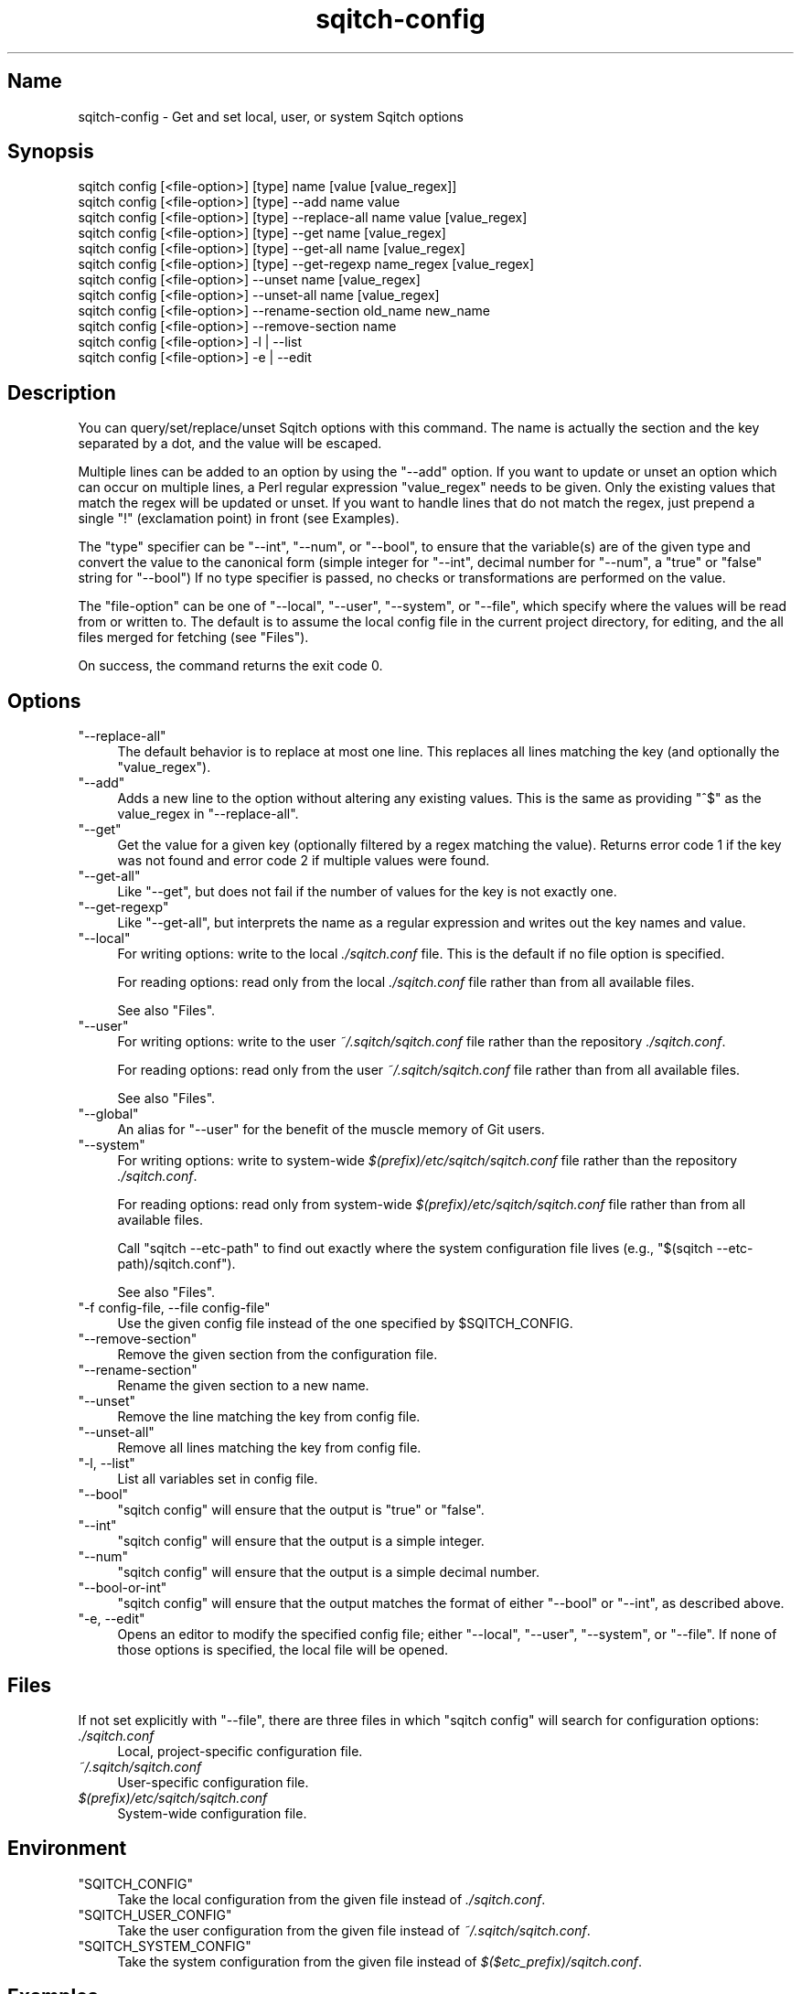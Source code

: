 .\" Automatically generated by Pod::Man 4.11 (Pod::Simple 3.35)
.\"
.\" Standard preamble:
.\" ========================================================================
.de Sp \" Vertical space (when we can't use .PP)
.if t .sp .5v
.if n .sp
..
.de Vb \" Begin verbatim text
.ft CW
.nf
.ne \\$1
..
.de Ve \" End verbatim text
.ft R
.fi
..
.\" Set up some character translations and predefined strings.  \*(-- will
.\" give an unbreakable dash, \*(PI will give pi, \*(L" will give a left
.\" double quote, and \*(R" will give a right double quote.  \*(C+ will
.\" give a nicer C++.  Capital omega is used to do unbreakable dashes and
.\" therefore won't be available.  \*(C` and \*(C' expand to `' in nroff,
.\" nothing in troff, for use with C<>.
.tr \(*W-
.ds C+ C\v'-.1v'\h'-1p'\s-2+\h'-1p'+\s0\v'.1v'\h'-1p'
.ie n \{\
.    ds -- \(*W-
.    ds PI pi
.    if (\n(.H=4u)&(1m=24u) .ds -- \(*W\h'-12u'\(*W\h'-12u'-\" diablo 10 pitch
.    if (\n(.H=4u)&(1m=20u) .ds -- \(*W\h'-12u'\(*W\h'-8u'-\"  diablo 12 pitch
.    ds L" ""
.    ds R" ""
.    ds C` ""
.    ds C' ""
'br\}
.el\{\
.    ds -- \|\(em\|
.    ds PI \(*p
.    ds L" ``
.    ds R" ''
.    ds C`
.    ds C'
'br\}
.\"
.\" Escape single quotes in literal strings from groff's Unicode transform.
.ie \n(.g .ds Aq \(aq
.el       .ds Aq '
.\"
.\" If the F register is >0, we'll generate index entries on stderr for
.\" titles (.TH), headers (.SH), subsections (.SS), items (.Ip), and index
.\" entries marked with X<> in POD.  Of course, you'll have to process the
.\" output yourself in some meaningful fashion.
.\"
.\" Avoid warning from groff about undefined register 'F'.
.de IX
..
.nr rF 0
.if \n(.g .if rF .nr rF 1
.if (\n(rF:(\n(.g==0)) \{\
.    if \nF \{\
.        de IX
.        tm Index:\\$1\t\\n%\t"\\$2"
..
.        if !\nF==2 \{\
.            nr % 0
.            nr F 2
.        \}
.    \}
.\}
.rr rF
.\"
.\" Accent mark definitions (@(#)ms.acc 1.5 88/02/08 SMI; from UCB 4.2).
.\" Fear.  Run.  Save yourself.  No user-serviceable parts.
.    \" fudge factors for nroff and troff
.if n \{\
.    ds #H 0
.    ds #V .8m
.    ds #F .3m
.    ds #[ \f1
.    ds #] \fP
.\}
.if t \{\
.    ds #H ((1u-(\\\\n(.fu%2u))*.13m)
.    ds #V .6m
.    ds #F 0
.    ds #[ \&
.    ds #] \&
.\}
.    \" simple accents for nroff and troff
.if n \{\
.    ds ' \&
.    ds ` \&
.    ds ^ \&
.    ds , \&
.    ds ~ ~
.    ds /
.\}
.if t \{\
.    ds ' \\k:\h'-(\\n(.wu*8/10-\*(#H)'\'\h"|\\n:u"
.    ds ` \\k:\h'-(\\n(.wu*8/10-\*(#H)'\`\h'|\\n:u'
.    ds ^ \\k:\h'-(\\n(.wu*10/11-\*(#H)'^\h'|\\n:u'
.    ds , \\k:\h'-(\\n(.wu*8/10)',\h'|\\n:u'
.    ds ~ \\k:\h'-(\\n(.wu-\*(#H-.1m)'~\h'|\\n:u'
.    ds / \\k:\h'-(\\n(.wu*8/10-\*(#H)'\z\(sl\h'|\\n:u'
.\}
.    \" troff and (daisy-wheel) nroff accents
.ds : \\k:\h'-(\\n(.wu*8/10-\*(#H+.1m+\*(#F)'\v'-\*(#V'\z.\h'.2m+\*(#F'.\h'|\\n:u'\v'\*(#V'
.ds 8 \h'\*(#H'\(*b\h'-\*(#H'
.ds o \\k:\h'-(\\n(.wu+\w'\(de'u-\*(#H)/2u'\v'-.3n'\*(#[\z\(de\v'.3n'\h'|\\n:u'\*(#]
.ds d- \h'\*(#H'\(pd\h'-\w'~'u'\v'-.25m'\f2\(hy\fP\v'.25m'\h'-\*(#H'
.ds D- D\\k:\h'-\w'D'u'\v'-.11m'\z\(hy\v'.11m'\h'|\\n:u'
.ds th \*(#[\v'.3m'\s+1I\s-1\v'-.3m'\h'-(\w'I'u*2/3)'\s-1o\s+1\*(#]
.ds Th \*(#[\s+2I\s-2\h'-\w'I'u*3/5'\v'-.3m'o\v'.3m'\*(#]
.ds ae a\h'-(\w'a'u*4/10)'e
.ds Ae A\h'-(\w'A'u*4/10)'E
.    \" corrections for vroff
.if v .ds ~ \\k:\h'-(\\n(.wu*9/10-\*(#H)'\s-2\u~\d\s+2\h'|\\n:u'
.if v .ds ^ \\k:\h'-(\\n(.wu*10/11-\*(#H)'\v'-.4m'^\v'.4m'\h'|\\n:u'
.    \" for low resolution devices (crt and lpr)
.if \n(.H>23 .if \n(.V>19 \
\{\
.    ds : e
.    ds 8 ss
.    ds o a
.    ds d- d\h'-1'\(ga
.    ds D- D\h'-1'\(hy
.    ds th \o'bp'
.    ds Th \o'LP'
.    ds ae ae
.    ds Ae AE
.\}
.rm #[ #] #H #V #F C
.\" ========================================================================
.\"
.IX Title "sqitch-config 3"
.TH sqitch-config 3 "2021-09-02" "perl v5.30.0" "User Contributed Perl Documentation"
.\" For nroff, turn off justification.  Always turn off hyphenation; it makes
.\" way too many mistakes in technical documents.
.if n .ad l
.nh
.SH "Name"
.IX Header "Name"
sqitch-config \- Get and set local, user, or system Sqitch options
.SH "Synopsis"
.IX Header "Synopsis"
.Vb 12
\&  sqitch config [<file\-option>] [type] name [value [value_regex]]
\&  sqitch config [<file\-option>] [type] \-\-add name value
\&  sqitch config [<file\-option>] [type] \-\-replace\-all name value [value_regex]
\&  sqitch config [<file\-option>] [type] \-\-get name [value_regex]
\&  sqitch config [<file\-option>] [type] \-\-get\-all name [value_regex]
\&  sqitch config [<file\-option>] [type] \-\-get\-regexp name_regex [value_regex]
\&  sqitch config [<file\-option>] \-\-unset name [value_regex]
\&  sqitch config [<file\-option>] \-\-unset\-all name [value_regex]
\&  sqitch config [<file\-option>] \-\-rename\-section old_name new_name
\&  sqitch config [<file\-option>] \-\-remove\-section name
\&  sqitch config [<file\-option>] \-l | \-\-list
\&  sqitch config [<file\-option>] \-e | \-\-edit
.Ve
.SH "Description"
.IX Header "Description"
You can query/set/replace/unset Sqitch options with this command. The name is
actually the section and the key separated by a dot, and the value will be
escaped.
.PP
Multiple lines can be added to an option by using the \f(CW\*(C`\-\-add\*(C'\fR option. If you
want to update or unset an option which can occur on multiple lines, a Perl
regular expression \f(CW\*(C`value_regex\*(C'\fR needs to be given. Only the existing values
that match the regex will be updated or unset. If you want to handle lines
that do not match the regex, just prepend a single \f(CW\*(C`!\*(C'\fR (exclamation point) in
front (see Examples).
.PP
The \f(CW\*(C`type\*(C'\fR specifier can be \f(CW\*(C`\-\-int\*(C'\fR, \f(CW\*(C`\-\-num\*(C'\fR, or \f(CW\*(C`\-\-bool\*(C'\fR, to ensure that
the variable(s) are of the given type and convert the value to the canonical
form (simple integer for \f(CW\*(C`\-\-int\*(C'\fR, decimal number for \f(CW\*(C`\-\-num\*(C'\fR, a \*(L"true\*(R" or
\&\*(L"false\*(R" string for \f(CW\*(C`\-\-bool\*(C'\fR) If no type specifier is passed, no checks or
transformations are performed on the value.
.PP
The \f(CW\*(C`file\-option\*(C'\fR can be one of \f(CW\*(C`\-\-local\*(C'\fR, \f(CW\*(C`\-\-user\*(C'\fR, \f(CW\*(C`\-\-system\*(C'\fR, or
\&\f(CW\*(C`\-\-file\*(C'\fR, which specify where the values will be read from or written to. The
default is to assume the local config file in the current project directory,
for editing, and the all files merged for fetching (see \*(L"Files\*(R").
.PP
On success, the command returns the exit code 0.
.SH "Options"
.IX Header "Options"
.ie n .IP """\-\-replace\-all""" 4
.el .IP "\f(CW\-\-replace\-all\fR" 4
.IX Item "--replace-all"
The default behavior is to replace at most one line. This replaces all lines
matching the key (and optionally the \f(CW\*(C`value_regex\*(C'\fR).
.ie n .IP """\-\-add""" 4
.el .IP "\f(CW\-\-add\fR" 4
.IX Item "--add"
Adds a new line to the option without altering any existing values. This is
the same as providing \f(CW\*(C`^$\*(C'\fR as the value_regex in \f(CW\*(C`\-\-replace\-all\*(C'\fR.
.ie n .IP """\-\-get""" 4
.el .IP "\f(CW\-\-get\fR" 4
.IX Item "--get"
Get the value for a given key (optionally filtered by a regex matching the
value). Returns error code 1 if the key was not found and error code 2 if
multiple values were found.
.ie n .IP """\-\-get\-all""" 4
.el .IP "\f(CW\-\-get\-all\fR" 4
.IX Item "--get-all"
Like \f(CW\*(C`\-\-get\*(C'\fR, but does not fail if the number of values for the key is not
exactly one.
.ie n .IP """\-\-get\-regexp""" 4
.el .IP "\f(CW\-\-get\-regexp\fR" 4
.IX Item "--get-regexp"
Like \f(CW\*(C`\-\-get\-all\*(C'\fR, but interprets the name as a regular expression and writes
out the key names and value.
.ie n .IP """\-\-local""" 4
.el .IP "\f(CW\-\-local\fR" 4
.IX Item "--local"
For writing options: write to the local \fI./sqitch.conf\fR file. This is
the default if no file option is specified.
.Sp
For reading options: read only from the local \fI./sqitch.conf\fR file rather
than from all available files.
.Sp
See also \*(L"Files\*(R".
.ie n .IP """\-\-user""" 4
.el .IP "\f(CW\-\-user\fR" 4
.IX Item "--user"
For writing options: write to the user \fI~/.sqitch/sqitch.conf\fR file rather
than the repository \fI./sqitch.conf\fR.
.Sp
For reading options: read only from the user \fI~/.sqitch/sqitch.conf\fR file
rather than from all available files.
.Sp
See also \*(L"Files\*(R".
.ie n .IP """\-\-global""" 4
.el .IP "\f(CW\-\-global\fR" 4
.IX Item "--global"
An alias for \f(CW\*(C`\-\-user\*(C'\fR for the benefit of the muscle memory of Git users.
.ie n .IP """\-\-system""" 4
.el .IP "\f(CW\-\-system\fR" 4
.IX Item "--system"
For writing options: write to system-wide \fI$(prefix)/etc/sqitch/sqitch.conf\fR
file rather than the repository \fI./sqitch.conf\fR.
.Sp
For reading options: read only from system-wide
\&\fI$(prefix)/etc/sqitch/sqitch.conf\fR file rather than from all available files.
.Sp
Call \f(CW\*(C`sqitch \-\-etc\-path\*(C'\fR to find out exactly where the system configuration
file lives (e.g., \f(CW\*(C`$(sqitch \-\-etc\-path)/sqitch.conf\*(C'\fR).
.Sp
See also \*(L"Files\*(R".
.ie n .IP """\-f config\-file, \-\-file config\-file""" 4
.el .IP "\f(CW\-f config\-file, \-\-file config\-file\fR" 4
.IX Item "-f config-file, --file config-file"
Use the given config file instead of the one specified by \f(CW$SQITCH_CONFIG\fR.
.ie n .IP """\-\-remove\-section""" 4
.el .IP "\f(CW\-\-remove\-section\fR" 4
.IX Item "--remove-section"
Remove the given section from the configuration file.
.ie n .IP """\-\-rename\-section""" 4
.el .IP "\f(CW\-\-rename\-section\fR" 4
.IX Item "--rename-section"
Rename the given section to a new name.
.ie n .IP """\-\-unset""" 4
.el .IP "\f(CW\-\-unset\fR" 4
.IX Item "--unset"
Remove the line matching the key from config file.
.ie n .IP """\-\-unset\-all""" 4
.el .IP "\f(CW\-\-unset\-all\fR" 4
.IX Item "--unset-all"
Remove all lines matching the key from config file.
.ie n .IP """\-l, \-\-list""" 4
.el .IP "\f(CW\-l, \-\-list\fR" 4
.IX Item "-l, --list"
List all variables set in config file.
.ie n .IP """\-\-bool""" 4
.el .IP "\f(CW\-\-bool\fR" 4
.IX Item "--bool"
\&\f(CW\*(C`sqitch config\*(C'\fR will ensure that the output is \*(L"true\*(R" or \*(L"false\*(R".
.ie n .IP """\-\-int""" 4
.el .IP "\f(CW\-\-int\fR" 4
.IX Item "--int"
\&\f(CW\*(C`sqitch config\*(C'\fR will ensure that the output is a simple integer.
.ie n .IP """\-\-num""" 4
.el .IP "\f(CW\-\-num\fR" 4
.IX Item "--num"
\&\f(CW\*(C`sqitch config\*(C'\fR will ensure that the output is a simple decimal number.
.ie n .IP """\-\-bool\-or\-int""" 4
.el .IP "\f(CW\-\-bool\-or\-int\fR" 4
.IX Item "--bool-or-int"
\&\f(CW\*(C`sqitch config\*(C'\fR will ensure that the output matches the format of either
\&\f(CW\*(C`\-\-bool\*(C'\fR or \f(CW\*(C`\-\-int\*(C'\fR, as described above.
.ie n .IP """\-e, \-\-edit""" 4
.el .IP "\f(CW\-e, \-\-edit\fR" 4
.IX Item "-e, --edit"
Opens an editor to modify the specified config file; either \f(CW\*(C`\-\-local\*(C'\fR,
\&\f(CW\*(C`\-\-user\*(C'\fR, \f(CW\*(C`\-\-system\*(C'\fR, or \f(CW\*(C`\-\-file\*(C'\fR. If none of those options is specified,
the local file will be opened.
.SH "Files"
.IX Header "Files"
If not set explicitly with \f(CW\*(C`\-\-file\*(C'\fR, there are three files in which
\&\f(CW\*(C`sqitch config\*(C'\fR will search for configuration options:
.IP "\fI./sqitch.conf\fR" 4
.IX Item "./sqitch.conf"
Local, project-specific configuration file.
.IP "\fI~/.sqitch/sqitch.conf\fR" 4
.IX Item "~/.sqitch/sqitch.conf"
User-specific configuration file.
.IP "\fI$(prefix)/etc/sqitch/sqitch.conf\fR" 4
.IX Item "$(prefix)/etc/sqitch/sqitch.conf"
System-wide configuration file.
.SH "Environment"
.IX Header "Environment"
.ie n .IP """SQITCH_CONFIG""" 4
.el .IP "\f(CWSQITCH_CONFIG\fR" 4
.IX Item "SQITCH_CONFIG"
Take the local configuration from the given file instead of \fI./sqitch.conf\fR.
.ie n .IP """SQITCH_USER_CONFIG""" 4
.el .IP "\f(CWSQITCH_USER_CONFIG\fR" 4
.IX Item "SQITCH_USER_CONFIG"
Take the user configuration from the given file instead of
\&\fI~/.sqitch/sqitch.conf\fR.
.ie n .IP """SQITCH_SYSTEM_CONFIG""" 4
.el .IP "\f(CWSQITCH_SYSTEM_CONFIG\fR" 4
.IX Item "SQITCH_SYSTEM_CONFIG"
Take the system configuration from the given file instead of
\&\fI$($etc_prefix)/sqitch.conf\fR.
.SH "Examples"
.IX Header "Examples"
Given a \fI./sqitch.conf\fR like this:
.PP
.Vb 5
\&  #
\&  # This is the config file, and
\&  # a \*(Aq#\*(Aq or \*(Aq;\*(Aq character indicates
\&  # a comment
\&  #
\&
\&  ; core variables
\&  [core]
\&          ; Use PostgreSQL
\&          engine    = pg
\&
\&  ; Bundle command settings.
\&  [bundle]
\&          from      = gamma
\&          tags_only = false
\&          dest_dir  = _build/sql
\&
\&  ; Fuzzle command settings
\&  [core "fuzzle"]
\&          clack        = foo
\&          clack        = bar
\&          clack        = barzlewidth
.Ve
.PP
You can set the \f(CW\*(C`tags_only\*(C'\fR setting to true with
.PP
.Vb 1
\&  % sqitch config bundle.tags_only true
.Ve
.PP
The hypothetical \f(CW\*(C`clack\*(C'\fR key in the \f(CW\*(C`core.fuzzle\*(C'\fR section might need to set
\&\f(CW\*(C`foo\*(C'\fR to \*(L"hi\*(R" instead of \*(L"foo\*(R". You can make the replacement by passing an
additional argument to match the old value, which will be evaluated as a
regular expression. Here's one way to make that change:
.PP
.Vb 1
\&  % sqitch config core.fuzzle.clack hi \*(Aq^foo$\*(Aq
.Ve
.PP
To delete the entry for \f(CW\*(C`bundle.from\*(C'\fR, do
.PP
.Vb 1
\&  % sqitch config \-\-unset bundle.from
.Ve
.PP
If you want to delete an entry for a multivalue setting (like
\&\f(CW\*(C`core.fuzzle.clack\*(C'\fR), provide a regex matching the value of exactly one line.
This example deletes the \*(L"bar\*(R" value:
.PP
.Vb 1
\&  % sqitch config \-\-unset core.fuzzle.clack \*(Aq^bar$\*(Aq
.Ve
.PP
To query the value for a given key, do:
.PP
.Vb 1
\&  % sqitch config \-\-get core.engine
.Ve
.PP
Or:
.PP
.Vb 1
\&  % sqitch config core.engine
.Ve
.PP
Or, to query a multivalue setting for only those values that match \f(CW\*(C`/ba/\*(C'\fR:
.PP
.Vb 1
\&  % sqitch config \-\-get core.fuzzle.clack ba
.Ve
.PP
If you want to know all the values for a multivalue setting, do:
.PP
.Vb 1
\&  % sqitch config \-\-get\-all core.fuzzle.clack
.Ve
.PP
If you like to live dangerously, you can replace all \f(CW\*(C`core.fuzzle.clack\*(C'\fR with a
new one with
.PP
.Vb 1
\&  % sqitch config \-\-replace\-all core.fuzzle.clack funk
.Ve
.PP
However, if you only want to replace lines that don't match \f(CW\*(C`bar\*(C'\fR, prepend
the matching regular expression with an exclamation point (\f(CW\*(C`!\*(C'\fR), like so:
.PP
.Vb 1
\&  % sqitch config \-\-replace\-all core.fuzzle.clack yow \*(Aq!bar\*(Aq
.Ve
.PP
To match only values with an exclamation mark, you have to escape it:
.PP
.Vb 1
\&  % sqitch config section.key \*(Aq[!]\*(Aq
.Ve
.PP
To add a new setting without altering any of the existing ones, use:
.PP
.Vb 1
\&  % sqitch config \-\-add core.fuzzle.set widget=fred
.Ve
.SH "Configuration File"
.IX Header "Configuration File"
The sqitch configuration file contains a number of variables that affect the
sqitch command's behavior. The \fI./sqitch.conf\fR file local to each project is
used to store the configuration for that project, and
\&\fI\f(CI$HOME\fI/.sqitch/sqitch.conf\fR is used to store a per-user configuration as
fallback values for the \fI./sqitch.conf\fR file. The file
\&\fI$($etc_prefix)/sqitch.conf\fR can be used to store a system-wide default
configuration.
.PP
The variables are divided into sections, wherein the fully qualified variable
name of the variable itself is the last dot-separated segment and the section
name is everything before the last dot. The variable names are
case-insensitive, allow only alphanumeric characters and \-, and must start
with an alphabetic character. Some variables may appear multiple times.
.SS "Syntax"
.IX Subsection "Syntax"
The syntax is fairly flexible and permissive; white space is mostly ignored.
The \f(CW\*(C`#\*(C'\fR and \f(CW\*(C`;\*(C'\fR characters begin comments to the end of line, blank lines
are ignored.
.PP
The file consists of sections and variables. A section begins with the name of
the section in square brackets and continues until the next section begins.
Section names are not case sensitive. Only alphanumeric characters, \f(CW\*(C`\-\*(C'\fR and
\&\f(CW\*(C`.\*(C'\fR are allowed in section names. Each variable must belong to some section,
which means that there must be a section header before the first setting of a
variable.
.PP
Sections can be further divided into subsections. To begin a subsection put
its name in double quotes, separated by space from the section name, in the
section header, like in the example below:
.PP
.Vb 1
\&     [section "subsection"]
.Ve
.PP
Subsection names are case sensitive and can contain any characters except
newline (double quote and backslash have to be escaped as \f(CW\*(C`\e"\*(C'\fR and \f(CW\*(C`\e\e\*(C'\fR,
respectively). Section headers cannot span multiple lines. Variables may
belong directly to a section or to a given subsection. You can have
\&\f(CW\*(C`[section]\*(C'\fR if you have \f(CW\*(C`[section "subsection"]\*(C'\fR, but you don't need to.
.PP
All the other lines (and the remainder of the line after the section header)
are recognized as setting variables, in the form \f(CW\*(C`name = value\*(C'\fR. If there is
no equal sign on the line, the entire line is taken as name and the variable
is recognized as boolean \f(CW\*(C`true\*(C'\fR. The variable names are case-insensitive,
allow only alphanumeric characters and \f(CW\*(C`\-\*(C'\fR, and must start with an alphabetic
character. There can be more than one value for a given variable; we say then
that the variable is multivalued.
.PP
Leading and trailing whitespace in a variable value is discarded. Internal
whitespace within a variable value is retained verbatim.
.PP
The values following the equals sign in variable assignments are either
strings, integers, numbers, or booleans. Boolean values may be given as
yes/no, 1/0, true/false or on/off. Case is not significant in boolean values,
when converting value to the canonical form using the \f(CW\*(C`\-\-bool\*(C'\fR type
specifier; \f(CW\*(C`sqitch config\*(C'\fR will ensure that the output is \*(L"true\*(R" or \*(L"false\*(R".
.PP
String values may be entirely or partially enclosed in double quotes. You need
to enclose variable values in double quotes if you want to preserve leading or
trailing whitespace, or if the variable value contains comment characters
(i.e. it contains \f(CW\*(C`#\*(C'\fR or \f(CW\*(C`;\*(C'\fR). Double quote and backslash characters in
variable values must be escaped: use \f(CW\*(C`\e"\*(C'\fR for \f(CW\*(C`"\*(C'\fR and \f(CW\*(C`\e\e\*(C'\fR for \f(CW\*(C`\e\*(C'\fR.
.PP
The following escape sequences (beside \f(CW\*(C`\e"\*(C'\fR and \f(CW\*(C`\e\e\*(C'\fR) are recognized: \f(CW\*(C`\en\*(C'\fR
for newline character (\s-1NL\s0), \f(CW\*(C`\et\*(C'\fR for horizontal tabulation (\s-1HT, TAB\s0) and
\&\f(CW\*(C`\eb\*(C'\fR for backspace (\s-1BS\s0). No other character escape sequence or octal
character sequence is valid.
.PP
Variable values ending in a \f(CW\*(C`\e\*(C'\fR are continued on the next line in the
customary \s-1UNIX\s0 fashion.
.PP
Some variables may require a special value format.
.SS "Example"
.IX Subsection "Example"
.Vb 5
\&  # Core variables
\&  [core]
\&      engine    = pg
\&      top_dir   = migrations
\&      extension = ddl
\&
\&  [engine "pg"]
\&      registry  = widgetopolis
\&
\&  [revert]
\&      to        = gamma
\&
\&  [bundle]
\&      from      = gamma
\&      tags_only = yes
\&      dest_dir  = _build/sql
.Ve
.SS "Variables"
.IX Subsection "Variables"
Note that this list is not comprehensive and not necessarily complete. For
command-specific variables, you will find a more detailed description in the
appropriate manual page.
.ie n .IP """core.plan_file""" 4
.el .IP "\f(CWcore.plan_file\fR" 4
.IX Item "core.plan_file"
The plan file to use. Defaults to \fI\f(CI$top_dir\fI/sqitch.plan\fR.
.ie n .IP """core.engine""" 4
.el .IP "\f(CWcore.engine\fR" 4
.IX Item "core.engine"
The database engine to use. Supported engines include:
.RS 4
.IP "\(bu" 4
\&\f(CW\*(C`pg\*(C'\fR \- PostgreSQL <https://postgresql.org/> and Postgres-XC <https://sourceforge.net/>
.IP "\(bu" 4
\&\f(CW\*(C`sqlite\*(C'\fR \- SQLite <https://sqlite.org/>
.IP "\(bu" 4
\&\f(CW\*(C`oracle\*(C'\fR \- Oracle <https://www.oracle.com/us/products/database/>
.IP "\(bu" 4
\&\f(CW\*(C`mysql\*(C'\fR \- MySQL <https://dev.mysql.com/> and MariaDB <https://mariadb.com/>
.IP "\(bu" 4
\&\f(CW\*(C`firebird\*(C'\fR \- Firebird <https://www.firebirdsql.org/>
.IP "\(bu" 4
\&\f(CW\*(C`vertica\*(C'\fR \- Vertica <https://my.vertica.com/>
.IP "\(bu" 4
\&\f(CW\*(C`exasol\*(C'\fR \- Exasol <https://www.exasol.com/>
.IP "\(bu" 4
\&\f(CW\*(C`snowflake\*(C'\fR \- Snowflake <https://www.snowflake.net/>
.RE
.RS 4
.RE
.ie n .IP """core.top_dir""" 4
.el .IP "\f(CWcore.top_dir\fR" 4
.IX Item "core.top_dir"
Path to directory containing deploy, revert, and verify \s-1SQL\s0 scripts. It
should contain subdirectories named \f(CW\*(C`deploy\*(C'\fR, \f(CW\*(C`revert\*(C'\fR, and (optionally)
\&\f(CW\*(C`verify\*(C'\fR. These may be overridden by \f(CW\*(C`deploy_dir\*(C'\fR, \f(CW\*(C`revert_dir\*(C'\fR, and
\&\f(CW\*(C`verify_dir\*(C'\fR. Defaults to \f(CW\*(C`.\*(C'\fR.
.ie n .IP """core.deploy_dir""" 4
.el .IP "\f(CWcore.deploy_dir\fR" 4
.IX Item "core.deploy_dir"
Path to a directory containing \s-1SQL\s0 deployment scripts. Overrides the value
implied by \f(CW\*(C`core.top_dir\*(C'\fR.
.ie n .IP """core.revert_dir""" 4
.el .IP "\f(CWcore.revert_dir\fR" 4
.IX Item "core.revert_dir"
Path to a directory containing \s-1SQL\s0 reversion scripts. Overrides the value
implied by \f(CW\*(C`core.top_dir\*(C'\fR.
.ie n .IP """core.verify_dir""" 4
.el .IP "\f(CWcore.verify_dir\fR" 4
.IX Item "core.verify_dir"
Path to a directory containing \s-1SQL\s0 verify scripts. Overrides the value implied
by \f(CW\*(C`core.top_dir\*(C'\fR.
.ie n .IP """core.extension""" 4
.el .IP "\f(CWcore.extension\fR" 4
.IX Item "core.extension"
The file name extension on deploy, revert, and verify \s-1SQL\s0 scripts. Defaults to
\&\f(CW\*(C`sql\*(C'\fR.
.ie n .IP """core.verbosity""" 4
.el .IP "\f(CWcore.verbosity\fR" 4
.IX Item "core.verbosity"
An integer determining how verbose Sqitch should be. Defaults to 1. Set to 0
to silence status messages and to 2 or three to increase verbosity. Error
message output will not be affected by this property.
.ie n .IP """core.pager""" 4
.el .IP "\f(CWcore.pager\fR" 4
.IX Item "core.pager"
The command to use as a pager program. This overrides the \f(CW\*(C`PAGER\*(C'\fR
environment variable on \s-1UNIX\s0 like systems. Both can be overridden by setting
the \f(CW$SQITCH_PAGER\fR environment variable. If none of these variables are
set, Sqitch makes a best-effort search among the commonly installed pager
programs like \f(CW\*(C`less\*(C'\fR and \f(CW\*(C`more\*(C'\fR.
.ie n .IP """core.editor""" 4
.el .IP "\f(CWcore.editor\fR" 4
.IX Item "core.editor"
The command to use as a editor program. This overrides the \f(CW\*(C`EDITOR\*(C'\fR
environment variable on \s-1UNIX\s0 like systems. Both can be overridden by setting
the \f(CW$SQITCH_EDITOR\fR environment variable. If none of these variables are
set, Sqitch defaults to \f(CW\*(C`notepad.exe\*(C'\fR on Windows and \f(CW\*(C`vi\*(C'\fR elsewhere.
.PP
\fI\f(CI\*(C`user\*(C'\fI\fR
.IX Subsection "user"
.PP
Configuration properties that identify the user.
.ie n .IP """user.name""" 4
.el .IP "\f(CWuser.name\fR" 4
.IX Item "user.name"
Your full name, to be recorded in changes and tags added to the plan,
and to commits to the database.
.ie n .IP """user.email""" 4
.el .IP "\f(CWuser.email\fR" 4
.IX Item "user.email"
Your email address, to be recorded in changes and tags added to the plan, and
to commits to the database.
.PP
\fI\f(CI\*(C`engine.$engine\*(C'\fI\fR
.IX Subsection "engine.$engine"
.PP
Each supported engine offers a set of configuration variables, falling under
the key \f(CW\*(C`engine.$engine\*(C'\fR where \f(CW$engine\fR may be any value accepted for
\&\f(CW\*(C`core.engine\*(C'\fR.
.ie n .IP """engine.$engine.target""" 4
.el .IP "\f(CWengine.$engine.target\fR" 4
.IX Item "engine.$engine.target"
A database target, either the name of target managed by the
\&\f(CW\*(C`target\*(C'\fR command, or a database connection \s-1URI.\s0 If it's a
target name, then the associated \f(CW\*(C`uri\*(C'\fR, \f(CW\*(C`registry\*(C'\fR, and \f(CW\*(C`client\*(C'\fR values
will override any values specified for the values below. Targets are the
preferred way to configure engines on a per-database basis, and the one
specified here should be considered the default.
.ie n .IP """engine.$engine.uri""" 4
.el .IP "\f(CWengine.$engine.uri\fR" 4
.IX Item "engine.$engine.uri"
A database connection \s-1URI.\s0
.ie n .IP """engine.$engine.registry""" 4
.el .IP "\f(CWengine.$engine.registry\fR" 4
.IX Item "engine.$engine.registry"
The name of the Sqitch registry schema or database. Sqitch will store its own
data in this schema.
.ie n .IP """engine.$engine.client""" 4
.el .IP "\f(CWengine.$engine.client\fR" 4
.IX Item "engine.$engine.client"
Path to the engine command-line client. Defaults to the first instance found
in the path.
.PP
Notes on engine-specific configuration:
.ie n .IP """engine.pg.registry""" 4
.el .IP "\f(CWengine.pg.registry\fR" 4
.IX Item "engine.pg.registry"
For the PostgreSQL engine, the \f(CW\*(C`registry\*(C'\fR value identifies the schema for
Sqitch to use for its own data. No other data should be stored there. Defaults
to \f(CW\*(C`sqitch\*(C'\fR.
.ie n .IP """engine.sqlite.registry""" 4
.el .IP "\f(CWengine.sqlite.registry\fR" 4
.IX Item "engine.sqlite.registry"
For the SQLite engine, if the \f(CW\*(C`registry\*(C'\fR value looks like an absolute path,
then it will be the database file. Otherwise, it will be in the same directory
as the database specified by the \f(CW\*(C`uri\*(C'\fR. Defaults to \f(CW\*(C`sqitch\*(C'\fR.
.ie n .IP """engine.mysql.registry""" 4
.el .IP "\f(CWengine.mysql.registry\fR" 4
.IX Item "engine.mysql.registry"
For the MySQL engine, the \f(CW\*(C`registry\*(C'\fR value identifies the database for Sqitch
to use for its own data. If you need to manage multiple databases on a single
server, and don't want them all to share the same registry, change this
property to a value specific for your database. Defaults to \f(CW\*(C`sqitch\*(C'\fR.
.ie n .IP """engine.oracle.registry""" 4
.el .IP "\f(CWengine.oracle.registry\fR" 4
.IX Item "engine.oracle.registry"
For Oracle, \f(CW\*(C`registry\*(C'\fR value identifies the schema for Sqitch to use for its
own data. No other data should be stored there. Uses the current schema by
default (usually the same name as the connection user).
.ie n .IP """engine.firebird.registry""" 4
.el .IP "\f(CWengine.firebird.registry\fR" 4
.IX Item "engine.firebird.registry"
For the Firebird engine, if the \f(CW\*(C`registry\*(C'\fR value looks like an absolute path,
then it will be the database file. Otherwise, it will be in the same directory
as the database specified by the \f(CW\*(C`uri\*(C'\fR. Defaults to \f(CW\*(C`sqitch.$extension\*(C'\fR,
where \f(CW$extension\fR is the same as that in the \f(CW\*(C`uri\*(C'\fR, if any.
.ie n .IP """engine.vertica.registry""" 4
.el .IP "\f(CWengine.vertica.registry\fR" 4
.IX Item "engine.vertica.registry"
For the Vertica engine, the \f(CW\*(C`registry\*(C'\fR value identifies the schema for Sqitch
to use for its own data. No other data should be stored there. Defaults to
\&\f(CW\*(C`sqitch\*(C'\fR.
.ie n .IP """engine.exasol.registry""" 4
.el .IP "\f(CWengine.exasol.registry\fR" 4
.IX Item "engine.exasol.registry"
For the Exasol engine, the \f(CW\*(C`registry\*(C'\fR value identifies the schema for Sqitch
to use for its own data. No other data should be stored there. Defaults to
\&\f(CW\*(C`sqitch\*(C'\fR.
.ie n .IP """engine.snowflake.registry""" 4
.el .IP "\f(CWengine.snowflake.registry\fR" 4
.IX Item "engine.snowflake.registry"
For the Snowflake engine, the \f(CW\*(C`registry\*(C'\fR value identifies the schema for
Sqitch to use for its own data. No other data should be stored there. Defaults
to \f(CW\*(C`sqitch\*(C'\fR.
.PP
\fI\f(CI\*(C`core.vcs\*(C'\fI\fR
.IX Subsection "core.vcs"
.PP
Configuration properties for the version control system. Currently, only Git
is supported.
.ie n .IP """core.vcs.client""" 4
.el .IP "\f(CWcore.vcs.client\fR" 4
.IX Item "core.vcs.client"
Path to the \f(CW\*(C`VCS\*(C'\fR command-line client. Defaults to the first instance of
\&\fIgit\fR found in the path.
.PP
\fI\f(CI\*(C`user\*(C'\fI\fR
.IX Subsection "user"
.ie n .IP """user.email""" 4
.el .IP "\f(CWuser.email\fR" 4
.IX Item "user.email"
Your email address to be recorded in any newly planned changes.
.ie n .IP """user.name""" 4
.el .IP "\f(CWuser.name\fR" 4
.IX Item "user.name"
Your full name to be recorded in any newly planned changes.
.SH "Sqitch"
.IX Header "Sqitch"
Part of the sqitch suite.
